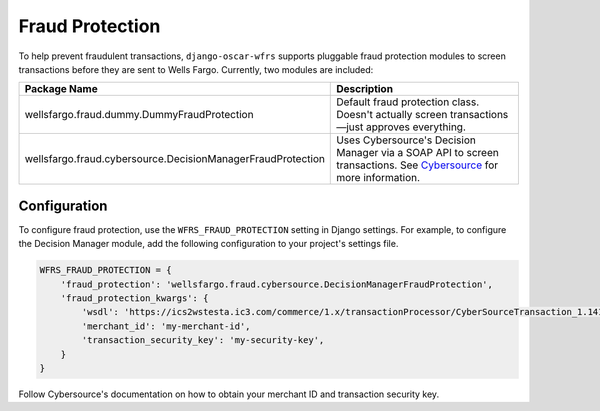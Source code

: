 .. fraud:

Fraud Protection
================

To help prevent fraudulent transactions, ``django-oscar-wfrs`` supports pluggable fraud protection modules to screen transactions before they are sent to Wells Fargo. Currently, two modules are included:

===========================================================  ========================================================================================
Package Name                                                 Description
===========================================================  ========================================================================================
wellsfargo.fraud.dummy.DummyFraudProtection                  Default fraud protection class. Doesn't actually screen transactions—just approves
                                                             everything.
wellsfargo.fraud.cybersource.DecisionManagerFraudProtection  Uses Cybersource's Decision Manager via a SOAP API to screen transactions. See
                                                             `Cybersource <https://www.cybersource.com/products/fraud_management/decision_manager/>`_
                                                             for more information.
===========================================================  ========================================================================================


Configuration
-------------

To configure fraud protection, use the ``WFRS_FRAUD_PROTECTION`` setting in Django settings. For example, to configure the Decision Manager module, add the following configuration to your project's settings file.

.. code-block:: python

    WFRS_FRAUD_PROTECTION = {
        'fraud_protection': 'wellsfargo.fraud.cybersource.DecisionManagerFraudProtection',
        'fraud_protection_kwargs': {
            'wsdl': 'https://ics2wstesta.ic3.com/commerce/1.x/transactionProcessor/CyberSourceTransaction_1.141.wsdl',
            'merchant_id': 'my-merchant-id',
            'transaction_security_key': 'my-security-key',
        }
    }

Follow Cybersource's documentation on how to obtain your merchant ID and transaction security key.
